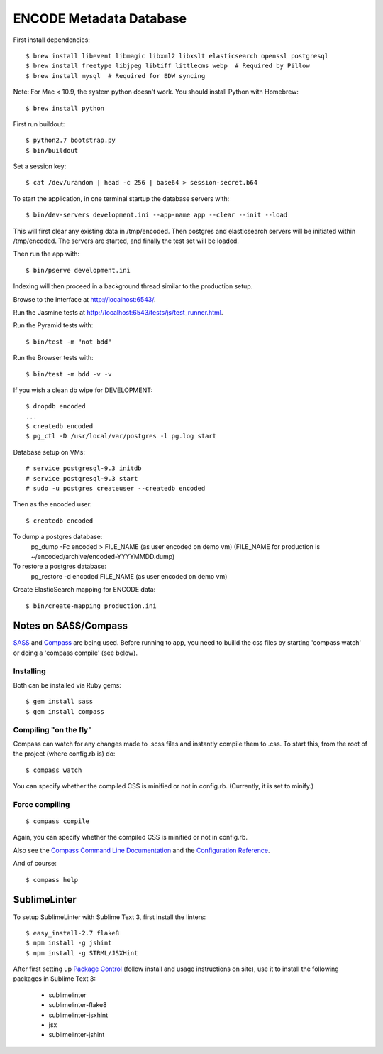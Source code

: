 ========================
ENCODE Metadata Database
========================

|Build status|_

.. |Build status| image:: https://travis-ci.org/ENCODE-DCC/encoded.png?branch=master
.. _Build status: https://travis-ci.org/ENCODE-DCC/encoded


First install dependencies::

    $ brew install libevent libmagic libxml2 libxslt elasticsearch openssl postgresql
    $ brew install freetype libjpeg libtiff littlecms webp  # Required by Pillow
    $ brew install mysql  # Required for EDW syncing

Note: For Mac < 10.9, the system python doesn't work. You should install Python with Homebrew::

    $ brew install python

First run buildout::

    $ python2.7 bootstrap.py
    $ bin/buildout

Set a session key::

    $ cat /dev/urandom | head -c 256 | base64 > session-secret.b64

To start the application, in one terminal startup the database servers with::

    $ bin/dev-servers development.ini --app-name app --clear --init --load

This will first clear any existing data in /tmp/encoded.
Then postgres and elasticsearch servers will be initiated within /tmp/encoded.
The servers are started, and finally the test set will be loaded.

Then run the app with::

    $ bin/pserve development.ini

Indexing will then proceed in a background thread similar to the production setup.

Browse to the interface at http://localhost:6543/.

Run the Jasmine tests at http://localhost:6543/tests/js/test_runner.html.

Run the Pyramid tests with::

    $ bin/test -m "not bdd"

Run the Browser tests with::

    $ bin/test -m bdd -v -v

If you wish a clean db wipe for DEVELOPMENT::
    
    $ dropdb encoded
    ...
    $ createdb encoded
    $ pg_ctl -D /usr/local/var/postgres -l pg.log start

Database setup on VMs::

    # service postgresql-9.3 initdb
    # service postgresql-9.3 start
    # sudo -u postgres createuser --createdb encoded

Then as the encoded user::

    $ createdb encoded

To dump a postgres database:
    pg_dump -Fc encoded > FILE_NAME  (as user encoded on demo vm)
    (FILE_NAME for production is ~/encoded/archive/encoded-YYYYMMDD.dump)

To restore a postgres database:
    pg_restore -d encoded FILE_NAME (as user encoded on demo vm)

Create ElasticSearch mapping for ENCODE data::

    $ bin/create-mapping production.ini

Notes on SASS/Compass
=====================

`SASS <http://sass-lang.com/>`_ and `Compass <http://compass-style.org/>`_ are being used. Before running to app, you need to builld the css files by starting 'compass watch' or doing a 'compass compile' (see below).

Installing
----------

Both can be installed via Ruby gems::

    $ gem install sass
    $ gem install compass

Compiling "on the fly"
----------------------

Compass can watch for any changes made to .scss files and instantly compile them to .css. To start this, from the root of the project (where config.rb is) do::

    $ compass watch

You can specify whether the compiled CSS is minified or not in config.rb. (Currently, it is set to minify.)

Force compiling
---------------

::

    $ compass compile

Again, you can specify whether the compiled CSS is minified or not in config.rb.

Also see the `Compass Command Line Documentation <http://compass-style.org/help/tutorials/command-line/>`_ and the `Configuration Reference <http://compass-style.org/help/tutorials/configuration-reference/>`_.

And of course::

    $ compass help


SublimeLinter
=============

To setup SublimeLinter with Sublime Text 3, first install the linters::

    $ easy_install-2.7 flake8
    $ npm install -g jshint
    $ npm install -g STRML/JSXHint

After first setting up `Package Control`_ (follow install and usage instructions on site), use it to install the following packages in Sublime Text 3:

    * sublimelinter
    * sublimelinter-flake8
    * sublimelinter-jsxhint
    * jsx
    * sublimelinter-jshint

.. _`Package Control`: https://sublime.wbond.net/
